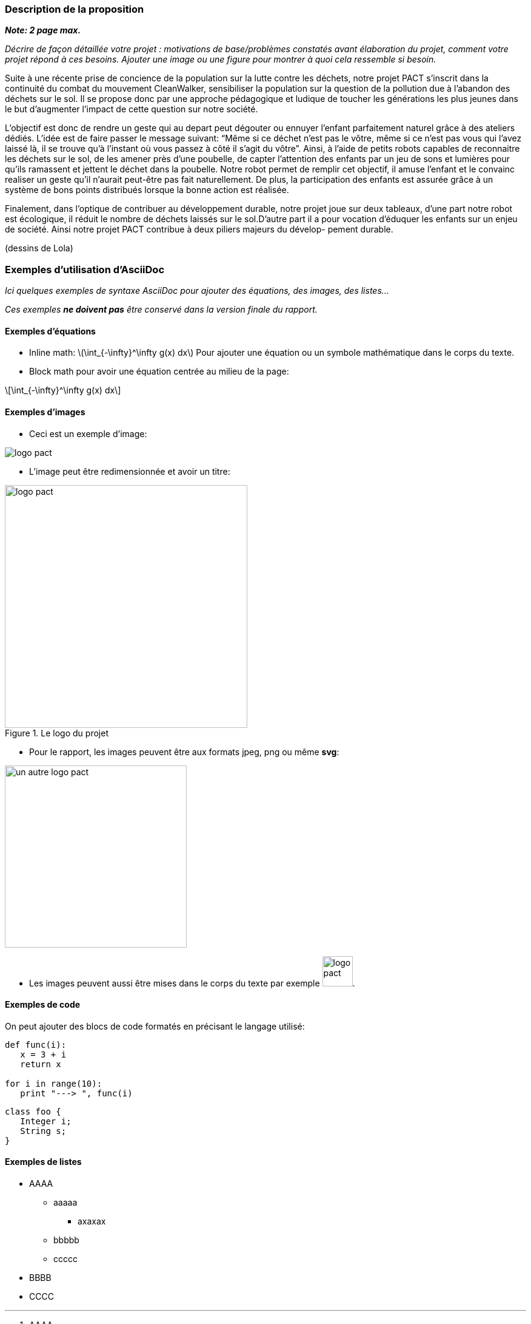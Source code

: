 === Description de la proposition
*_Note: 2 page max._*

_Décrire de façon détaillée votre projet : motivations de base/problèmes
constatés avant élaboration du projet, comment votre projet répond à ces
besoins. Ajouter une image ou une figure pour montrer à quoi cela
ressemble si besoin._


Suite à une récente prise de concience de la population sur la lutte 
contre les déchets, notre projet PACT s’inscrit dans la continuité du
combat du mouvement CleanWalker, sensibiliser la population sur la 
question de la pollution due à l’abandon des déchets sur le sol. Il 
se propose donc par une approche pédagogique et ludique de toucher 
les générations les plus jeunes dans le but d’augmenter l’impact de 
cette question sur notre société.

L’objectif est donc de rendre un geste qui au depart peut dégouter 
ou ennuyer l’enfant parfaitement naturel grâce à des ateliers dédiés.
L’idée est de faire passer le message suivant: “Même si ce déchet 
n’est pas le vôtre, même si ce n’est pas vous qui l’avez laissé là,
il se trouve qu’à l’instant où vous passez à côté il s’agit du vôtre”.
Ainsi, à l’aide de petits robots capables de reconnaitre les déchets 
sur le sol, de les amener près d’une poubelle, de capter l’attention
des enfants par un jeu de sons et lumières pour qu’ils ramassent et
jettent le déchet dans la poubelle. Notre robot permet de remplir 
cet objectif, il amuse l’enfant et le convainc realiser un geste qu’il
n’aurait peut-être pas fait naturellement. De plus, la participation 
des enfants est assurée grâce à un système de bons points distribués
lorsque la bonne action est réalisée.

Finalement, dans l’optique de contribuer au développement durable, 
notre projet joue sur deux tableaux, d’une part notre robot est 
écologique, il réduit le nombre de déchets laissés sur le sol.D’autre
part il a pour vocation d’éduquer les enfants sur un enjeu de société. 
Ainsi notre projet PACT contribue à deux piliers majeurs du dévelop-
pement durable.

(dessins de Lola)


=== Exemples d'utilisation d'AsciiDoc

_Ici quelques exemples de syntaxe AsciiDoc pour ajouter des équations, des images, des listes..._

_Ces exemples *ne doivent pas* être conservé dans la version finale du rapport._

==== Exemples d'équations

* Inline math: latexmath:[\int_{-\infty}^\infty g(x) dx]
Pour ajouter une équation ou un symbole mathématique dans le corps du texte.

* Block math pour avoir une équation centrée au milieu de la page:

[latexmath]
++++
\int_{-\infty}^\infty g(x) dx
++++



==== Exemples d'images

* Ceci est un exemple d'image:

image::../images/logo_PACT.png[logo pact]

* L'image peut être redimensionnée et avoir un titre:

.Le logo du projet
image::../images/logo_PACT.png[logo pact, 400, 400]

* Pour le rapport, les images peuvent être aux formats jpeg, png ou même *svg*:

image::../images/pact.svg[un autre logo pact,300,300]

* Les images peuvent aussi être mises dans le corps du texte par exemple image:../images/logo_PACT.png[logo pact, 50,50].

==== Exemples de code

On peut ajouter des blocs de code formatés en précisant le langage utilisé:

[source,python]
----
def func(i):
   x = 3 + i
   return x

for i in range(10):
   print "---> ", func(i)
----


[source,java]
----
class foo {
   Integer i;
   String s;
}
----


==== Exemples de listes

* AAAA
** aaaaa
*** axaxax
** bbbbb
** ccccc
* BBBB
* CCCC

'''''

.  AAAA
..  aaaa
..  bbbb
.  BBBB
.  CCCC

'''''

.Liste des tâches à faire:
*  [ ] Pas encore fait
** [ ] étape X
** [x] étape Y (a démarré en avance)
** [ ] étape Z
*  [x] Complètement finit
** [x] étape Q
** [x] étape R
** [x] étape `finale` E=mc^2^

'''''

.Liste descriptive:

Étape 1::: Faire A, B, C…
Étape 2::: Faire X, Y, Z…
Étape 3::: Faire W, et c'est fini…

